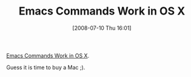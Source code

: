 #+POSTID: 256
#+DATE: [2008-07-10 Thu 16:01]
#+OPTIONS: toc:nil num:nil todo:nil pri:nil tags:nil ^:nil TeX:nil
#+CATEGORY: Link
#+TAGS: Emacs, Ide
#+TITLE: Emacs Commands Work in OS X

[[http://www.applematters.com/article/emacs-commands-work-in-os-x-how-awesome-is-that/][Emacs Commands Work in OS X]].

Guess it is time to buy a Mac ;).



